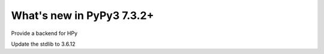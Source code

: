 ==========================
What's new in PyPy3 7.3.2+
==========================

.. this is the revision after release-pypy3.6-v7.3.2
.. startrev: 9e32f74fc751

.. branch: hpy

Provide a backend for HPy


.. branch: stdlib-3.6.12

Update the stdlib to 3.6.12
